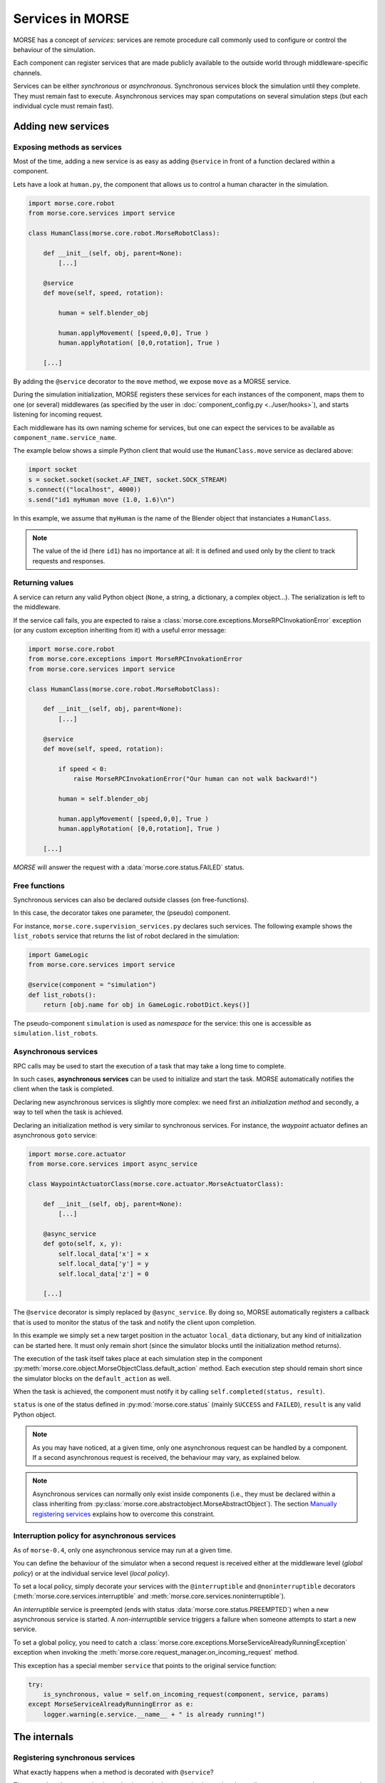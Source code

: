 Services in MORSE
=================

MORSE has a concept of *services*: services are remote procedure call commonly
used to configure or control the behaviour of the simulation.

Each component can register services that are made publicly available to the
outside world through middleware-specific channels.

Services can be either *synchronous* or *asynchronous*. Synchronous services
block the simulation until they complete. They must remain fast to execute.
Asynchronous services may span computations on several simulation steps (but
each individual cycle must remain fast).

Adding new services
-------------------

Exposing methods as services
++++++++++++++++++++++++++++

Most of the time, adding a new service is as easy as adding ``@service``
in front of a function declared within a component.

Lets have a look at ``human.py``, the component that allows us to control
a human character in the simulation.

.. code-block:: python

    import morse.core.robot
    from morse.core.services import service

    class HumanClass(morse.core.robot.MorseRobotClass):

        def __init__(self, obj, parent=None):
            [...]
 
        @service
        def move(self, speed, rotation):
            
            human = self.blender_obj
            
            human.applyMovement( [speed,0,0], True )
            human.applyRotation( [0,0,rotation], True )

        [...]

By adding the ``@service`` decorator to the ``move`` method, we expose
``move`` as a MORSE service.

During the simulation initialization, MORSE registers these services for
each instances of the component, maps them to one (or several)
middlewares (as specified by the user in :doc:`component_config.py <../user/hooks>`), and
starts listening for incoming request.

Each middleware has its own naming scheme for services, but one can
expect the services to be available as ``component_name.service_name``.

The example below shows a simple Python client that would use the
``HumanClass.move`` service as declared above:

.. code-block:: python

  import socket
  s = socket.socket(socket.AF_INET, socket.SOCK_STREAM)
  s.connect(("localhost", 4000))
  s.send("id1 myHuman move (1.0, 1.6)\n")

In this example, we assume that ``myHuman`` is the name of the Blender
object that instanciates a ``HumanClass``.

.. note::
  The value of the id (here ``id1``) has no importance at all: it is
  defined and used only by the client to track requests and responses.

Returning values
++++++++++++++++

A service can return any valid Python object (``None``, a string, a
dictionary, a complex object...). The serialization is left to the
middleware.

If the service call fails, you are expected to raise a
:class:`morse.core.exceptions.MorseRPCInvokationError` exception
(or any custom exception inheriting from it) with a useful error message:

.. code-block:: python

    import morse.core.robot
    from morse.core.exceptions import MorseRPCInvokationError
    from morse.core.services import service

    class HumanClass(morse.core.robot.MorseRobotClass):

        def __init__(self, obj, parent=None):
            [...]
 
        @service
        def move(self, speed, rotation):
            
            if speed < 0:
                raise MorseRPCInvokationError("Our human can not walk backward!")

            human = self.blender_obj
            
            human.applyMovement( [speed,0,0], True )
            human.applyRotation( [0,0,rotation], True )

        [...]

*MORSE* will answer the request with a
:data:`morse.core.status.FAILED` status.

Free functions
++++++++++++++

Synchronous services can also be declared outside classes (on
free-functions).

In this case, the decorator takes one parameter, the (pseudo) component.

For instance, ``morse.core.supervision_services.py`` declares such
services. The following example shows the ``list_robots`` service that
returns the list of robot declared in the simulation:

.. code-block:: python

    import GameLogic
    from morse.core.services import service

    @service(component = "simulation")
    def list_robots():
        return [obj.name for obj in GameLogic.robotDict.keys()]

The pseudo-component ``simulation`` is used as *namespace* for the
service: this one is accessible as ``simulation.list_robots``.

Asynchronous services
+++++++++++++++++++++

RPC calls may be used to start the execution of a task that may take a
long time to complete.

In such cases, **asynchronous services** can be used to initialize and start
the task. MORSE automatically notifies the client when the task is
completed.

Declaring new asynchronous services is slightly more complex: we need
first an *initialization method* and secondly, a way to tell when the
task is achieved.

Declaring an initialization method is very similar to synchronous
services. For instance, the *waypoint* actuator defines an asynchronous
``goto`` service:

.. code-block:: python

    import morse.core.actuator
    from morse.core.services import async_service

    class WaypointActuatorClass(morse.core.actuator.MorseActuatorClass):

        def __init__(self, obj, parent=None):
            [...]

        @async_service
        def goto(self, x, y):
            self.local_data['x'] = x
            self.local_data['y'] = y
            self.local_data['z'] = 0 

        [...]

The ``@service`` decorator is simply replaced by ``@async_service``. By
doing so, MORSE automatically registers a callback that is used to
monitor the status of the task and notify the client upon completion.

In this example we simply set a new target position in the actuator
``local_data`` dictionary, but any kind of initialization can be started
here. It must only remain short (since the simulator blocks until the
initialization method returns).

The execution of the task itself takes place at each simulation step in
the component
:py:meth:`morse.core.object.MorseObjectClass.default_action` method.
Each execution step should remain short since the simulator blocks on
the ``default_action`` as well.

When the task is achieved, the component must notify it by calling
``self.completed(status, result)``.

``status`` is one of the status defined in :py:mod:`morse.core.status`
(mainly ``SUCCESS`` and ``FAILED``), ``result`` is any valid Python
object.

.. note::
  As you may have noticed, at a given time, only one asynchronous
  request can be handled by a component.  If a second asynchronous
  request is received, the behaviour may vary, as explained below.

.. note::
  Asynchronous services can normally only exist inside components (i.e.,
  they must be declared within a class inheriting from
  :py:class:`morse.core.abstractobject.MorseAbstractObject`).
  The section `Manually registering services`_ explains how to overcome
  this constraint.

Interruption policy for asynchronous services
+++++++++++++++++++++++++++++++++++++++++++++

As of ``morse-0.4``, only one asynchronous service may run at a given time.

You can define the behaviour of the simulator when a second request is received
either at the middleware level (*global policy*) or at the individual service
level (*local policy*).

To set a local policy, simply decorate your services with the
``@interruptible`` and ``@noninterruptible`` decorators
(:meth:`morse.core.services.interruptible` and
:meth:`morse.core.services.noninterruptible`).

An *interruptible* service is preempted (ends with status
:data:`morse.core.status.PREEMPTED`) when a new asynchronous service is
started. A *non-interruptible* service triggers a failure when someone attempts
to start a new service.


To set a global policy, you need to catch a
:class:`morse.core.exceptions.MorseServiceAlreadyRunningException` exception
when invoking the :meth:`morse.core.request_manager.on_incoming_request`
method.

This exception has a special member ``service`` that points to the original
service function:

.. code-block:: python

    try:
        is_synchronous, value = self.on_incoming_request(component, service, params)
    except MorseServiceAlreadyRunningError as e:
        logger.warning(e.service.__name__ + " is already running!")

The internals
-------------

Registering synchronous services
++++++++++++++++++++++++++++++++

What exactly happens when a method is decorated with ``@service``?

The ``@service`` decorator simply marks the method as a service by
setting the attribute ``_morse_service`` to ``True`` on the function.

Before actually registering the service, a mapping between the component
and one or several middlewares that will manage incoming requests must
be defined (for instance, we may want the ``goto`` service of the
:py:class:`morse.actuators.waypoint.WaypointActuatorClass` to be managed
by the YARP middleware for the component ``MainRobot``).

These mapping are defined in the :doc:`component_config.py <../user/hooks>`
script (that is simulation-dependent).

At start up, :py:func:`morse.blender.main.init`...

1. Reads the configuration, 
2. Instantiates classes associated to each component, 
3. Registers the mappings (with 
   :py:meth:`morse.core.services.MorseServices.register_request_manager_mapping`),
4. Calls :py:meth:`morse.core.object.MorseObjectClass.register_services`
   on each component instance.

:py:meth:`morse.core.MorseObjectClass.register_services` iterates over
every methods marked as MORSE service within the class, and call
:py:func:`morse.core.services.do_service_registration`.

This method finds the middleware(s) in charge of managing services for
this component, and calls
:py:meth:`morse.core.request_manager.RequestManager.register_service`.

It is up to each middleware to manage registration of new services. They
may have to, for instance, expose the new service into a shared directory
(*yellow pages*), etc.

Upon incoming request...
++++++++++++++++++++++++

When a new request comes in, the middleware-specific part receives it,
deserializes it and hands it over to
:py:meth:`morse.core.request_manager.RequestManager.on_incoming_request`.
This method dispatches the request to the correct component, and executes
it (for synchronous services) or starts the execution and returns an
internal request ID (for asynchronous services).

This internal request ID can be used by the middleware to track the
status of a request.

On completion, the
:py:meth:`morse.core.request_manager.RequestManager.on_service_completion`
callback is invoked, and the final result can be sent back to the
client.

Asynchronous services
+++++++++++++++++++++

Registration of asynchronous services is mostly identical to synchronous
services. The ``@async_service`` decorator simply calls the ``@service``
decorator with the ``async`` parameter set to ``True``, which leads to
wrap the original method in a new method that takes one more parameter
(a callback) and calls
:py:meth:`morse.core.object.MorseObjectClass.set_service_callback`.

Simplified version of the ``@service`` decorator:

.. code-block:: python

    def service(fn, async=False):
      dfn = fn
      if async:
         def decorated_fn(self, callback, *param):
            self._set_service_callback(callback)
            fn(self, *param)
         dfn = decorated_fn
         dfn.__name__ = fn.__name__

      dfn._morse_service = True
      dfn._morse_service_is_async = async

      return dfn

However, asynchronous services behaviour differs when a request comes
in:

* :py:meth:`morse.core.request_manager.RequestManager.on_incoming_request`
  creates a new callback function for this service,
* It invokes the original method with this callback,
* When :py:meth:`morse.core.object.MorseObjectClass.completed`
  is invoked (i.e., when the service is completed), the callback 
  is executed.
* This causes in turn the 
  :py:meth:`morse.core.request_manager.RequestManager.on_service_completion`
  method to be invoked, to notify middleware-specific request 
  managers that the task is complete.

Manually registering services
-----------------------------

While usually not necessary, you may have sometimes to manually register
services (i.e. without using decorators).

This first code snippet shows how to register a synchronous service that uses
sockets as communication interface:

.. code-block:: python

   from morse.middleware.socket_request_manager import SocketRequestManager
  
   def add(a, b):
       return a + b

   req_manager = SocketRequestManager()
   req_manager.register_service("test_component", add)

   while True:
       # This calls the middleware specific part, in charge of reading
       # incoming request and writing back pending results.
       req_manager.process()
       # In a real case, you don't want to block on such a loop, and MORSE
       # takes care itself to call req_manager.process()

If you run this sample code, you can test it with a simple Telnet session::

  > telnet localhost 4000
  Connected to localhost.
  > req1 test_component add (1,2)
  req1 OK 3

.. note::
   The socket-based protocol is fairly simple: you provide a request id, the
   name of the component that offers the service, the name of the service and
   (if necessary) parameters. Parameters must be contained in a valid Python
   iterable (a tuple, like in the example, or an array).

   Here, ``req1`` is the custom request id, chosen by the client.

For asynchronous services, a callback function is passed to the service. It
allows the service to notify when it is complete.

This second code snippet shows an example of asynchronous service:

.. code-block:: python

   import time
   from morse.core import status
   from morse.middleware.socket_request_manager import SocketRequestManager
   
   result_cb = None
   run_computation = False
   value = None

   # We start here our asynchronous service.
   # an arbitrary amount of parameters can be passed, but the first one
   # must be the callback to set the service result upon completion.
   def start_computation(result_setter, start_value):
        global result_cb, value, run_computation

        result_cb = result_setter
        value = start_value
        run_computation = True

        # the service must return true if the task was successfully started
        return True

   # This is the actual code called at each simulation step in our component
   def complex_computation(a):
       global run_computation

       if a == 0:
           # At the end of the computation, we set the result.
           # the result can be any valid Python object
           result_cb((status.SUCCESS, "done!"))
           run_computation = False

       time.sleep(1)
       return a - 1

   req_manager = SocketRequestManager()

   # here we explicitely register an asynchronous service.
   # the optional 'service_name' argument allows to define a custom service
   # name.
   req_manager.register_async_service("test_component", start_computation, service_name = "compute")

   while True:
       req_manager.process()

       if run_computation:
          value = complex_computation(value)
          print("Value is now %i" % value)


If you test the code with Telnet::

  > telnet localhost 4000
  Connected to localhost.
  > req2 test_component compute (5,)
  [after 5 seconds]
  req2 OK done!

.. note::
    When passing a single parameter, you still need to pass a valid Python iterable,
    with only one element.  Hence the ``(5,)``.
 

